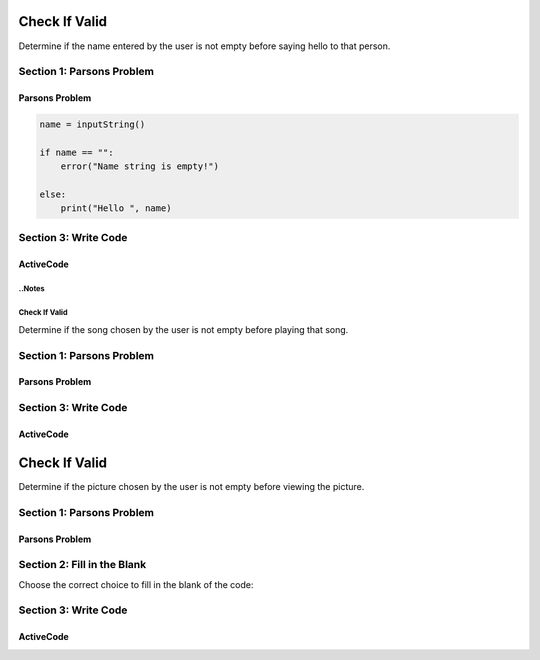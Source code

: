 =====================
Check If Valid
=====================

.. Here is were you specify the content and order of your new book.

.. Each section heading (e.g. "SECTION 1: A Random Section") will be
   a heading in the table of contents. Source files that should be
   generated and included in that section should be placed on individual
   lines, with one line separating the first source filename and the
   :maxdepth: line.

   Congratulations!   If you can see this file you have probably successfully run the ``runestone init`` command.  If you are looking at this as a source file you should now run ``runestone build``  to generate html files.   Once you have run the build command you can run ``runestone serve`` and then view this in your browser at ``http://localhost:8000``

.. Sources can also be included from subfolders of this directory.
   (e.g. "DataStructures/queues.rst").


Determine if the name entered by the user is not empty before saying hello to that person.


Section 1: Parsons Problem
::::::::::::::::::::::::::::


Parsons Problem
----------------

.. code-block:: python

      name = inputString()

      if name == "":
          error("Name string is empty!")

      else:
          print("Hello ", name)



.. parsonsprob:: emptystringParsons

    Match the labels to the appropriate parts of the code.


   -----
   Collect input
   =====
   If the input is not valid
   =====
   Show error
   =====
   Otherwise, do something with the input
   =====
   If the input is valid #distractor
   =====
   Show the sum #distractor
   =====
   Go through one element in the list #distractor



    Choose the correct choice to fill in the blank of the code:


    Section 2: Fill in the Blank
    :::::::::::::::::::::::::::::


    .. mchoice:: post1_1
        :correct: a
        :answer_a: name = inputString()
        :answer_b: s == 0
        :answer_c: cards
        :answer_d: "Name string is not empty!"
        :answer_e: address = inputString()


            .. code-block:: python

                (1)

                if (2) :

                      error((3))

                else:
                    print ("Hello ", name)






    .. mchoice:: post1_2
        :correct: b
        :answer_a: num <= 0
        :answer_b: s == ""
        :answer_c: error(“Can’t draw negative or zero cards!”)
        :answer_d: "Name string is not empty!"
        :answer_e: getString()


            .. code-block:: python

                (1)

                if (2) :

                      error((3))

                else:
                    print ("Hello ", name)



    .. mchoice:: post1_3
        :correct: d
        :answer_a: getCards()
        :answer_b: "Name string is not empty!"
        :answer_c: num <= 0
        :answer_d: "Name string is empty!"
        :answer_e: s == ""


            .. code-block:: python

                (1)

                if (2) :

                      error((3))

                else:
                    print ("Hello ", name)







Section 3: Write Code
:::::::::::::::::::::::::

ActiveCode
----------

.. activecode:: emptystringActivecode

   :coach:
   :caption: This is a caption

   name = inputString()




   print("Hello ", name)




..Notes
=====================
Check If Valid
=====================

.. Here is were you specify the content and order of your new book.

.. Each section heading (e.g. "SECTION 1: A Random Section") will be
   a heading in the table of contents. Source files that should be
   generated and included in that section should be placed on individual
   lines, with one line separating the first source filename and the
   :maxdepth: line.

   Congratulations!   If you can see this file you have probably successfully run the ``runestone init`` command.  If you are looking at this as a source file you should now run ``runestone build``  to generate html files.   Once you have run the build command you can run ``runestone serve`` and then view this in your browser at ``http://localhost:8000``

.. Sources can also be included from subfolders of this directory.
   (e.g. "DataStructures/queues.rst").


Determine if the song chosen by the user is not empty before playing that song.


Section 1: Parsons Problem
::::::::::::::::::::::::::::


Parsons Problem
----------------

.. parsonsprob:: emptynoteParsons

    Match the labels to the appropriate parts of the code.

    song = chooseSong()

    if length(s) == 0:
        error("No notes in sound!")

    else:
        play(song)

   -----
   Collect input
   =====
   If the input is not valid
   =====
   Show error
   =====
   Otherwise, do something with the input
   =====
   If the input is valid #distractor
   =====
   Show the sum #distractor
   =====
   Go through one element in the list #distractor








    Section 2: Fill in the Blank
    :::::::::::::::::::::::::::::

    Choose the correct choice to fill in the blank of the code:


    .. mchoice:: post1_1
        :correct: a
        :answer_a: chooseSong()
        :answer_b: length(s) == 0
        :answer_c: else: play(song)
        :answer_d: num <= 0
        :answer_e: chooseBook()


            .. code-block:: python

                song = (1)

                if (2)
                    error("No notes in sound!")

                (3)



    .. mchoice:: post1_2
        :correct: b
        :answer_a: num <= 0
        :answer_b: length(s) == 0
        :answer_c: song
        :answer_d: length(s) == 1
        :answer_e: error(“Can’t draw negative or zero cards!”)


            .. code-block:: python

                song = (1))

                if (2)
                    error("No notes in sound!")

                (3)



    .. mchoice:: post1_3
        :correct: d
        :answer_a: num <= 0
        :answer_b: choosePicture()
        :answer_c: num > 0
        :answer_d: else: play(song)
        :answer_e: length(s) == 2


            .. code-block:: python

                song = (1))

                if (2)
                    error("No notes in sound!")

                (3)







Section 3: Write Code
:::::::::::::::::::::::::

ActiveCode
----------

.. activecode:: emptynoteActivecode

   :coach:
   :caption: This is a caption

   song = chooseSong()




   play(song)





.. Picture
=====================
Check If Valid
=====================

.. Here is were you specify the content and order of your new book.

.. Each section heading (e.g. "SECTION 1: A Random Section") will be
   a heading in the table of contents. Source files that should be
   generated and included in that section should be placed on individual
   lines, with one line separating the first source filename and the
   :maxdepth: line.

   Congratulations!   If you can see this file you have probably successfully run the ``runestone init`` command.  If you are looking at this as a source file you should now run ``runestone build``  to generate html files.   Once you have run the build command you can run ``runestone serve`` and then view this in your browser at ``http://localhost:8000``

.. Sources can also be included from subfolders of this directory.
   (e.g. "DataStructures/queues.rst").


Determine if the picture chosen by the user is not empty before viewing the picture.


Section 1: Parsons Problem
::::::::::::::::::::::::::::


Parsons Problem
----------------

.. parsonsprob:: emptypictureParsons

  Match the labels to the appropriate parts of the code.

  picture = pickPicture()

  if length(getPixels(p)) == 0:
    error("Picture has no pixels!")

  else:
    view(picture)

   -----
   Collect input
   =====
   If the input is not valid
   =====
   Show error
   =====
   Otherwise, do something with the input
   =====
   If the input is valid #distractor
   =====
   If the input is valid #distractor
   =====
   If the input is valid #distractor






Section 2: Fill in the Blank
:::::::::::::::::::::::::::::


Choose the correct choice to fill in the blank of the code:



.. mchoice:: post1_1
    :correct: a
    :answer_a: picture =
    :answer_b: notes =
    :answer_c: pickNotes()
    :answer_d: if length(getPixels(picture)) > 0
    :answer_e: result =


        .. code-block:: python

            (1) pickPicture()

            (2)
              error("Picture has no pixels!")

            (3)
              view(picture)



.. mchoice:: post1_2
    :correct: b
    :answer_a: num <= 0
    :answer_b: if length(getPixels(picture)) == 0
    :answer_c: pickPixels()
    :answer_d: if length(getPixels(picture)) > 0
    :answer_e: picture =


        .. code-block:: python

            (1) pickPicture()

            (2)
              error("Picture has no pixels!")

            (3)
              view(picture)



.. mchoice:: post1_3
    :correct: d
    :answer_a: if
    :answer_b: if length(getPixels(picture)) > 0
    :answer_c: pickNotes()
    :answer_d: else
    :answer_e: result =

        .. code-block:: python

            (1) pickPicture()

            (2)
              error("Picture has no pixels!")

            (3)
              view(picture)







Section 3: Write Code
:::::::::::::::::::::::::

ActiveCode
----------

.. activecode:: emptypictureActivecode

   :coach:
   :caption: This is a caption

   picture = pickPicture()




   view(picture)

